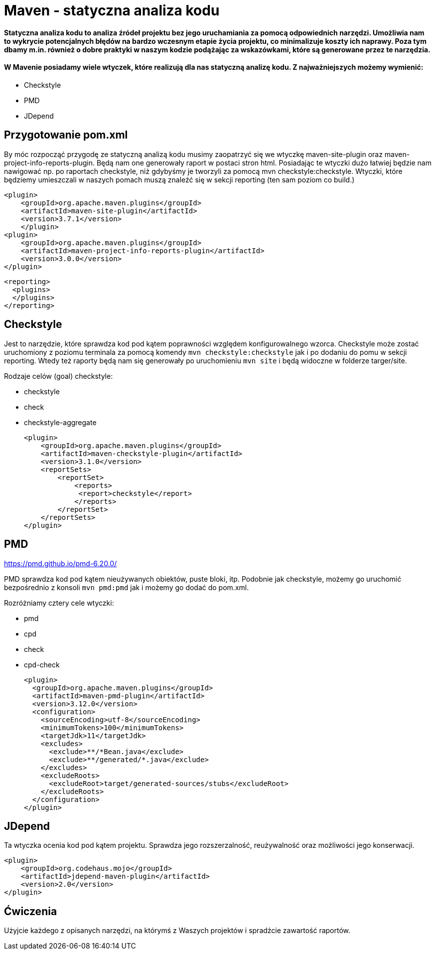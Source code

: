 # Maven - statyczna analiza kodu

#### Statyczna analiza kodu to analiza źródeł projektu bez jego uruchamiania za pomocą odpowiednich narzędzi. Umożliwia nam to wykrycie potencjalnych błędów na bardzo wczesnym etapie życia projektu, co minimalizuje koszty ich naprawy. Poza tym dbamy m.in. również o dobre praktyki w naszym kodzie podążając za wskazówkami, które są generowane przez te narzędzia.

#### W Mavenie posiadamy wiele wtyczek, które realizują dla nas statyczną analizę kodu. Z najważniejszych możemy wymienić:

- Checkstyle
- PMD
- JDepend


## Przygotowanie pom.xml

By móc rozpocząć przygodę ze statyczną analizą kodu musimy zaopatrzyć się we wtyczkę maven-site-plugin oraz maven-project-info-reports-plugin. Będą nam one generowały raport w postaci stron html. Posiadając te wtyczki dużo łatwiej będzie nam nawigować np. po raportach checkstyle, niż gdybyśmy je tworzyli za pomocą mvn checkstyle:checkstyle. Wtyczki, które będziemy umieszczali w naszych pomach muszą znaleźć się w sekcji reporting (ten sam poziom co build.)

    <plugin>
        <groupId>org.apache.maven.plugins</groupId>
        <artifactId>maven-site-plugin</artifactId>
        <version>3.7.1</version>
        </plugin>
    <plugin>
        <groupId>org.apache.maven.plugins</groupId>
        <artifactId>maven-project-info-reports-plugin</artifactId>
        <version>3.0.0</version>
    </plugin>

  <reporting>
    <plugins>
    </plugins>
  </reporting>

## Checkstyle

Jest to narzędzie, które sprawdza kod pod kątem poprawności względem konfigurowalnego wzorca. Checkstyle może zostać uruchomiony z poziomu terminala za pomocą komendy `mvn checkstyle:checkstyle` jak i po dodaniu do pomu w sekcji reporting. Wtedy też raporty będą nam się generowały po uruchomieniu `mvn site` i będą widoczne w folderze targer/site.

Rodzaje celów (goal) checkstyle:

- checkstyle
- check
- checkstyle-aggregate

    <plugin>
        <groupId>org.apache.maven.plugins</groupId>
        <artifactId>maven-checkstyle-plugin</artifactId>
        <version>3.1.0</version>
        <reportSets>
            <reportSet>
                <reports>
                 <report>checkstyle</report>
                </reports>
            </reportSet>
        </reportSets>
    </plugin>

== PMD

https://pmd.github.io/pmd-6.20.0/

PMD sprawdza kod pod kątem nieużywanych obiektów, puste bloki, itp. Podobnie jak checkstyle, możemy go uruchomić bezpośrednio z konsoli `mvn pmd:pmd` jak i możemy go dodać do pom.xml.

Rozróżniamy cztery cele wtyczki:

- pmd
- cpd
- check
- cpd-check

      <plugin>
        <groupId>org.apache.maven.plugins</groupId>
        <artifactId>maven-pmd-plugin</artifactId>
        <version>3.12.0</version>
        <configuration>
          <sourceEncoding>utf-8</sourceEncoding>
          <minimumTokens>100</minimumTokens>
          <targetJdk>11</targetJdk>
          <excludes>
            <exclude>**/*Bean.java</exclude>
            <exclude>**/generated/*.java</exclude>
          </excludes>
          <excludeRoots>
            <excludeRoot>target/generated-sources/stubs</excludeRoot>
          </excludeRoots>
        </configuration>
      </plugin>

== JDepend

Ta wtyczka ocenia kod pod kątem projektu. Sprawdza jego rozszerzalność, reużywalność oraz możliwości jego konserwacji.

    <plugin>
        <groupId>org.codehaus.mojo</groupId>
        <artifactId>jdepend-maven-plugin</artifactId>
        <version>2.0</version>
    </plugin>

== Ćwiczenia

Użyjcie każdego z opisanych narzędzi, na którymś z Waszych projektów i spradźcie zawartość raportów.

